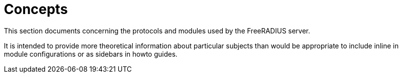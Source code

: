 = Concepts

This section documents concerning the protocols and modules used by the
FreeRADIUS server.

It is intended to provide more theoretical information about particular subjects
than would be appropriate to include inline in module configurations or as
sidebars in howto guides.
